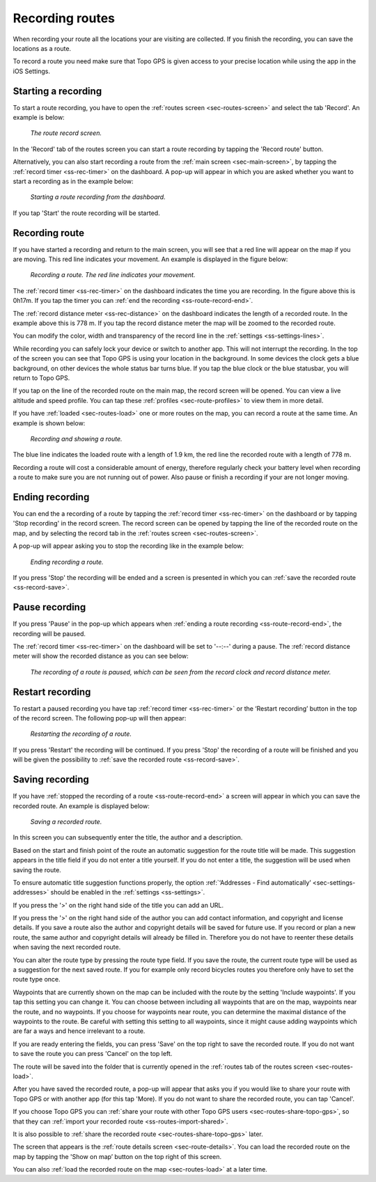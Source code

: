 .. _sec-route-record:

Recording routes
----------------
When recording your route all the locations your are visiting are collected. If you finish the recording, you can save the locations as a route.

To record a route you need make sure that Topo GPS is given access to your precise location while using the app in the iOS Settings.

Starting a recording
~~~~~~~~~~~~~~~~~~~~
To start a route recording, you have to open the :ref:`routes screen <sec-routes-screen>` and select the tab 'Record'. An example is below:

.. figure:: ../_static/route-rec1.png
   :height: 568px
   :width: 320px
   :alt: Record screen Topo GPS
   
   *The route record screen.*

In the 'Record' tab of the routes screen you can start a route recording by tapping the 'Record route' button.

Alternatively, you can also start recording a route from the :ref:`main screen <sec-main-screen>`, by tapping the :ref:`record timer <ss-rec-timer>` on the dashboard. A pop-up will appear in which you are asked whether you want to start a recording as in the example below:

.. figure:: ../_static/route-rec2.png
   :height: 568px
   :width: 320px
   :alt: Record screen Topo GPS
   
   *Starting a route recording from the dashboard.*

If you tap 'Start' the route recording will be started.


Recording route
~~~~~~~~~~~~~~~
If you have started a recording and return to the main screen, you will see that a red line will appear on the map
if you are moving. This red line indicates your movement. An example is displayed in the figure below:

.. figure:: ../_static/route-record1.png
   :height: 568px
   :width: 320px
   :alt: Recording route Topo GPS

   *Recording a route. The red line indicates your movement.*

The :ref:`record timer <ss-rec-timer>` on the dashboard indicates the time you are recording.
In the figure above this is 0h17m. If you tap the timer you can :ref:`end the recording <ss-route-record-end>`.

The :ref:`record distance meter <ss-rec-distance>` on the dashboard indicates
the length of a recorded route. In the example above this is 778 m. If you tap the record distance meter the map will be zoomed to the recorded route.

You can modify the color, width and transparency of the record line in the 
:ref:`settings <ss-settings-lines>`.

While recording you can safely lock your device or switch to another app.
This will not interrupt the recording. In the top of the screen you can see that Topo GPS is using your location in the background. 
In some devices the clock gets a blue background, on other devices the whole status bar turns blue. If you tap the blue clock or the blue statusbar, you will return to Topo GPS.

If you tap on the line of the recorded route on the main map, the record screen will be opened. You can view a live altitude and speed profile. You can tap these :ref:`profiles <sec-route-profiles>` to view them in more detail. 

If you have :ref:`loaded <sec-routes-load>` one or more routes on the map, you can record a route at the same time. An example is shown below:

.. figure:: ../_static/route-record3.png
   :height: 568px
   :width: 320px
   :alt: Recording route Topo GPS

   *Recording and showing a route.*

The blue line indicates the loaded route with a length of 1.9 km, the red line the recorded route
with a length of 778 m.

Recording a route will cost a considerable amount of energy, therefore regularly check your battery level when recording a route to make sure you are not running out of power. Also pause or finish a recording if your are not longer moving.

.. _ss-route-record-end:

Ending recording
~~~~~~~~~~~~~~~~
You can end the a recording of a route by tapping the :ref:`record timer <ss-rec-timer>` on the dashboard or by tapping 'Stop recording' in
the record screen. The record screen can be opened by tapping the line of the recorded route on the map,
and by selecting the record tab in the :ref:`routes screen <sec-routes-screen>`.

A pop-up will appear asking you to stop the recording like in the example below: 

.. figure:: ../_static/route-record4.png
   :height: 568px
   :width: 320px
   :alt: Stopping route recording Topo GPS

   *Ending recording a route.*

If you press 'Stop' the recording will be ended and a screen is presented in which you can :ref:`save the recorded route <ss-record-save>`.

.. _ss-route-record-pause:

Pause recording
~~~~~~~~~~~~~~~
If you press 'Pause' in the pop-up which appears when :ref:`ending a route recording <ss-route-record-end>`, the recording will be paused. 

The :ref:`record timer <ss-rec-timer>` on the dashboard will be set to '--:--' during a pause. The :ref:`record distance meter will show the recorded distance as you can see below:

.. figure:: ../_static/route-record5.png
   :height: 568px
   :width: 320px
   :alt: Pausing route recording Topo GPS

   *The recording of a route is paused, which can be seen from the record clock and record distance meter.*
   
.. _ss-record-restart:

Restart recording
~~~~~~~~~~~~~~~~~
To restart a paused recording you have tap :ref:`record timer <ss-rec-timer>` or
the ‘Restart recording’ button in the top of the record screen. The following pop-up will then appear:

.. figure:: ../_static/route-record6.png
   :height: 568px
   :width: 320px
   :alt: Restarting recorded route Topo GPS

   *Restarting the recording of a route.*

If you press 'Restart' the recording will be continued. If you press 'Stop'
the recording of a route will be finished and you will be
given the possibility to :ref:`save the recorded route <ss-record-save>`.

.. _ss-record-save:

Saving recording
~~~~~~~~~~~~~~~~
If you have :ref:`stopped the recording of a route <ss-route-record-end>` a screen will appear
in which you can save the recorded route. An example is displayed below:

.. figure:: ../_static/route-rec3.png
   :height: 568px
   :width: 320px
   :alt: Saving recorded route Topo GPS

   *Saving a recorded route.*

In this screen you can subsequently enter the title, the author and a description. 

Based on the start and finish point of the route an automatic suggestion for the route title
will be made. This suggestion appears in the title field if you do not enter a title yourself.
If you do not enter a title, the suggestion will be used when saving the route. 

To ensure automatic title suggestion functions properly, the option :ref:`‘Addresses - Find automatically’ <sec-settings-addresses>` should
be enabled in the :ref:`settings <ss-settings>`.

If you press the '>' on the right hand side of the title you can add an URL.

If you press the '>' on the right hand side of the author you can add contact information, and copyright and license details. If you save a route also the author and copyright details will be saved for future use. If you record or plan a new route, the same author and copyright details will already be filled in. Therefore you do not have to reenter these details when saving the next recorded route.

You can alter the route type by pressing the route type field. If you save the route, the current route type will be used as a suggestion for the next saved route. If you for example only record bicycles routes you therefore only have to set the route type once.

Waypoints that are currently shown on the map can be included with the route by the setting 'Include waypoints'. If you tap this setting you can change it. You can choose between including all waypoints that are on the map, waypoints near the route, and no waypoints. If you choose for waypoints near route, you can determine the maximal distance of the waypoints to the route. Be careful with setting this setting to all waypoints, since it might cause adding waypoints which are far a ways and hence irrelevant to a route.

If you are ready entering the fields, you can press 'Save' on the top right to save the recorded route.
If you do not want to save the route you can press 'Cancel' on the top left.

The route will be saved into the folder that is currently opened in the :ref:`routes tab of the routes screen <sec-routes-load>`.

After you have saved the recorded route, a pop-up will appear that asks you if you would like to share your route with Topo GPS or with another app (for this tap 'More). If you do not want to share the recorded route, you can tap 'Cancel'.

If you choose Topo GPS you can :ref:`share your route with other Topo GPS users <sec-routes-share-topo-gps>`, so that they can :ref:`import your recorded
route <ss-routes-import-shared>`. 

It is also possible to :ref:`share the recorded route <sec-routes-share-topo-gps>` later.

The screen that appears is the :ref:`route details screen <sec-route-details>`. You can load the 
recorded route on the map by tapping the 'Show on map’ button on the top right of this screen.

You can also :ref:`load the recorded route on the map <sec-routes-load>` at a later time.
